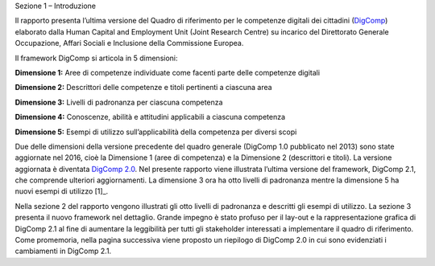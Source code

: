 Sezione 1 – Introduzione

Il rapporto presenta l’ultima versione del Quadro di riferimento per le
competenze digitali dei cittadini
(`DigComp <https://ec.europa.eu/jrc/en/digcomp>`__) elaborato dalla
Human Capital and Employment Unit (Joint Research Centre) su incarico
del Direttorato Generale Occupazione, Affari Sociali e Inclusione della
Commissione Europea.

Il framework DigComp si articola in 5 dimensioni:

**Dimensione 1:** Aree di competenze individuate come facenti parte
delle competenze digitali

**Dimensione 2:** Descrittori delle competenze e titoli pertinenti a
ciascuna area

**Dimensione 3:** Livelli di padronanza per ciascuna competenza

**Dimensione 4:** Conoscenze, abilità e attitudini applicabili a
ciascuna competenza

**Dimensione 5:** Esempi di utilizzo sull’applicabilità della competenza
per diversi scopi

Due delle dimensioni della versione precedente del quadro generale
(DigComp 1.0 pubblicato nel 2013) sono state aggiornate nel 2016, cioè
la Dimensione 1 (aree di competenza) e la Dimensione 2 (descrittori e
titoli). La versione aggiornata è diventata `DigComp
2.0 <http://europa.eu/!HV34YF>`__. Nel presente rapporto viene
illustrata l’ultima versione del framework, DigComp 2.1, che comprende
ulteriori aggiornamenti. La dimensione 3 ora ha otto livelli di
padronanza mentre la dimensione 5 ha nuovi esempi di utilizzo [1]_.

Nella sezione 2 del rapporto vengono illustrati gli otto livelli di
padronanza e descritti gli esempi di utilizzo. La sezione 3 presenta il
nuovo framework nel dettaglio. Grande impegno è stato profuso per il
lay-out e la rappresentazione grafica di DigComp 2.1 al fine di
aumentare la leggibilità per tutti gli stakeholder interessati a
implementare il quadro di riferimento. Come promemoria, nella pagina
successiva viene proposto un riepilogo di DigComp 2.0 in cui sono
evidenziati i cambiamenti in DigComp 2.1.

+-----------------+-----------------+-----------------+-----------------+
|     DigComp 2.0 |     DigComp 2.1 |
|     (anno 2016) |     (anno 2017) |
+=================+=================+=================+=================+
|     | Aree di   |     | Competenz |     | Livelli   |     | Esempi di |
|       competenz | e               |       di        |       utilizzo  |
| a               |     | (dimensio |       padronanz |     | (dimensio |
|     | (dimensio | ne              | a               | ne              |
| ne              |       2)        |     | (dimensio |       5)        |
|       1)        |                 | ne              |                 |
|                 |                 |       3)        |                 |
+-----------------+-----------------+-----------------+-----------------+
|     1.          | 1. Navigare,    |     Otto        |     Esempi di   |
|                 |    ricercare e  |     livelli di  |     utilizzo    |
|     Alfabetizza |    filtrare     |     padronanza  |     degli otto  |
| zione           |    dati,        |     per         |     livelli di  |
|     su          |    informazioni |     ciascuna    |     padronanza  |
|     informazion |    e contenuti  |     delle 21    |     applicati   |
| i               |    digitali     |     competenze  |     allo        |
|     e dati      |                 |                 |     scenario di |
|                 | 2. Valutare     |                 |     apprendimen |
|                 |    dati,        |                 | to              |
|                 |    informazioni |                 |     e           |
|                 |    e contenuti  |                 |     occupazione |
|                 |    digitali     |                 |     nelle 21    |
|                 |                 |                 |     competenze  |
|                 | 3. Gestire      |                 |                 |
|                 |    dati,        |                 |                 |
|                 |    informazioni |                 |                 |
|                 |    e contenuti  |                 |                 |
|                 |    digitali     |                 |                 |
+-----------------+-----------------+-----------------+-----------------+
|     2.          | 1. Interagire   |                 |                 |
|                 |    attraverso   |                 |                 |
|     Comunicazio |    le           |                 |                 |
| ne              |    tecnologie   |                 |                 |
|     e           |    digitali     |                 |                 |
|     collaborazi |                 |                 |                 |
| one             | 2. Condividere  |                 |                 |
|                 |    informazioni |                 |                 |
|                 |    attraverso   |                 |                 |
|                 |    le           |                 |                 |
|                 |    tecnologie   |                 |                 |
|                 |    digitali     |                 |                 |
|                 |                 |                 |                 |
|                 | 3. Esercitare   |                 |                 |
|                 |    la           |                 |                 |
|                 |    cittadinanza |                 |                 |
|                 |    attraverso   |                 |                 |
|                 |    le           |                 |                 |
|                 |    tecnologie   |                 |                 |
|                 |    digitali     |                 |                 |
|                 |                 |                 |                 |
|                 | 4. Collaborare  |                 |                 |
|                 |    attraverso   |                 |                 |
|                 |    le           |                 |                 |
|                 |    tecnologie   |                 |                 |
|                 |    digitali     |                 |                 |
|                 |                 |                 |                 |
|                 | 5. Netiquette   |                 |                 |
|                 |                 |                 |                 |
|                 | 6. Gestire      |                 |                 |
|                 |    l’identità   |                 |                 |
|                 |    digitale     |                 |                 |
+-----------------+-----------------+-----------------+-----------------+
|                 |                 |                 |                 |
+-----------------+-----------------+-----------------+-----------------+
|                 | 1. Sviluppare   |                 |                 |
|                 |    contenuti    |                 |                 |
|                 |    digitali     |                 |                 |
|                 |                 |                 |                 |
|                 | 2. Integrare e  |                 |                 |
|                 |    rielaborare  |                 |                 |
|                 |    contenuti    |                 |                 |
|                 |    digitali     |                 |                 |
|                 |                 |                 |                 |
|                 | 3. Copyright e  |                 |                 |
|                 |    licenze      |                 |                 |
|                 |                 |                 |                 |
|                 | 4. Programmazio |                 |                 |
|                 | ne              |                 |                 |
+-----------------+-----------------+-----------------+-----------------+
|     3.          |                 |                 |                 |
|                 |                 |                 |                 |
|     Creazione   |                 |                 |                 |
|     di          |                 |                 |                 |
|     contenuti   |                 |                 |                 |
|     digitali    |                 |                 |                 |
+-----------------+-----------------+-----------------+-----------------+
|     4.          | 1. Proteggere i |                 |                 |
|                 |        disposit |                 |                 |
|     Sicurezza   | ivi             |                 |                 |
|                 |                 |                 |                 |
|                 | 2. Proteggere i |                 |                 |
|                 |        dati     |                 |                 |
|                 |        personal |                 |                 |
|                 | i               |                 |                 |
|                 |        e la     |                 |                 |
|                 |        privacy  |                 |                 |
|                 |                 |                 |                 |
|                 | 3. Proteggere   |                 |                 |
|                 |        la       |                 |                 |
|                 |        salute e |                 |                 |
|                 |        il       |                 |                 |
|                 |        benesser |                 |                 |
|                 | e               |                 |                 |
|                 |                 |                 |                 |
|                 | 4. Proteggere   |                 |                 |
|                 |        l’ambien |                 |                 |
|                 | te              |                 |                 |
+-----------------+-----------------+-----------------+-----------------+
|     5.          | 1. Risolvere    |                 |                 |
|                 |    problemi     |                 |                 |
|     Risolvere   |    tecnici      |                 |                 |
|     problemi    |                 |                 |                 |
|                 | 2. Individuare  |                 |                 |
|                 |    fabbisogni e |                 |                 |
|                 |    risposte     |                 |                 |
|                 |    tecnologiche |                 |                 |
|                 |                 |                 |                 |
|                 | 3. Utilizzare   |                 |                 |
|                 |    in modo      |                 |                 |
|                 |    creativo le  |                 |                 |
|                 |    tecnologie   |                 |                 |
|                 |    digitali     |                 |                 |
|                 |                 |                 |                 |
|                 | 4. Individuare  |                 |                 |
|                 |    divari di    |                 |                 |
|                 |    competenze   |                 |                 |
|                 |                 |                 |                 |
|                 |     Digitali    |                 |                 |
+-----------------+-----------------+-----------------+-----------------+